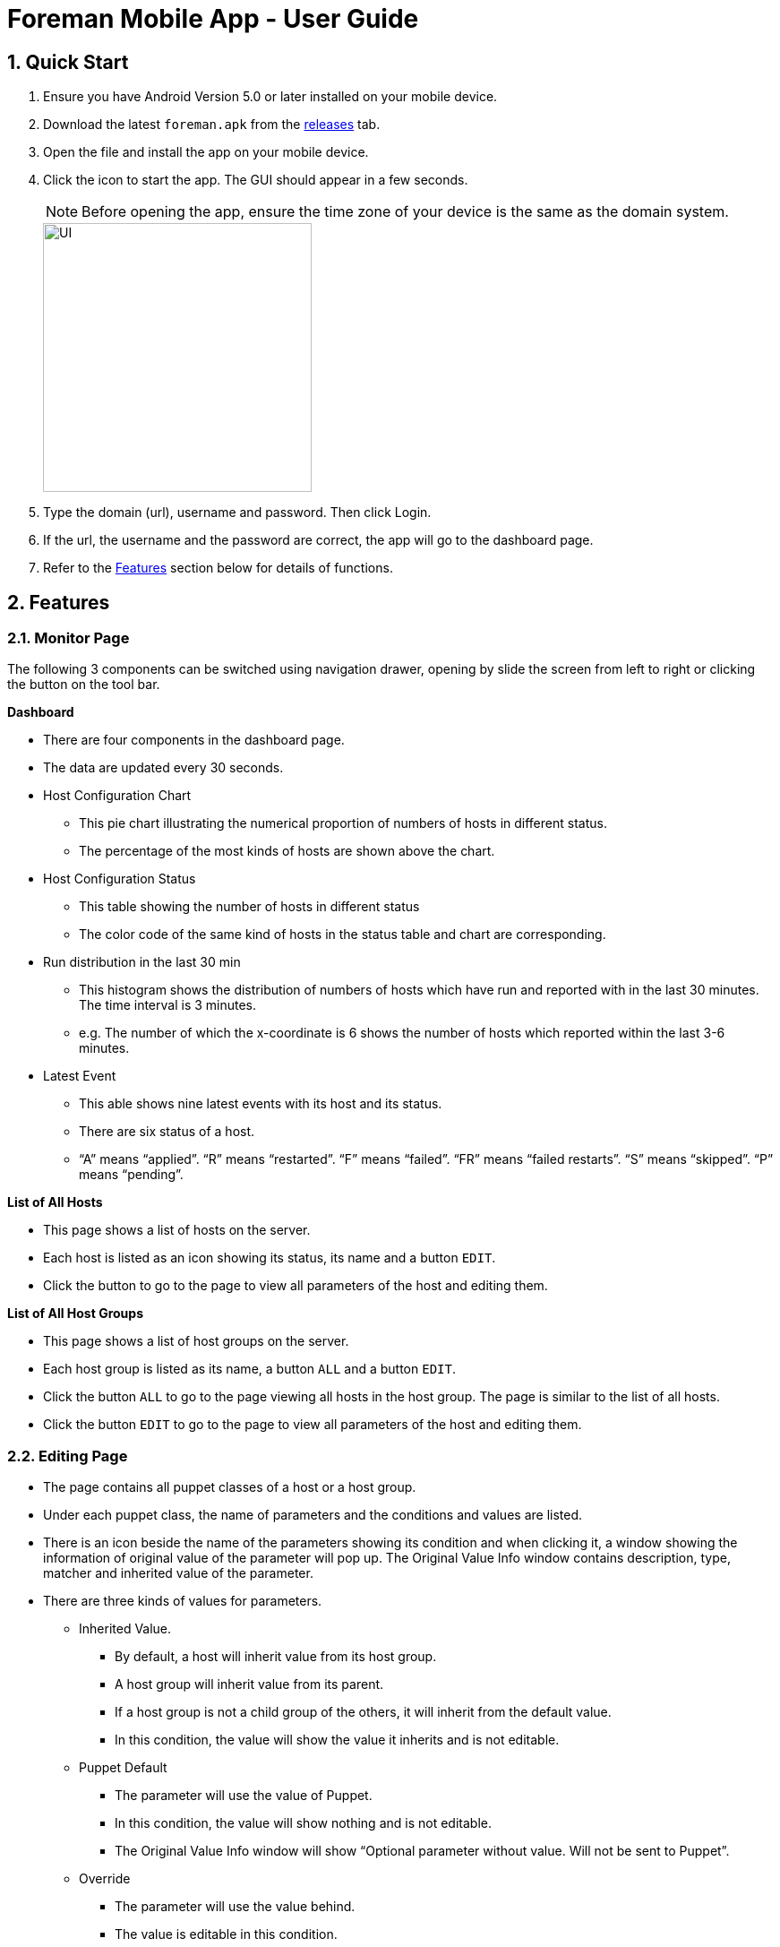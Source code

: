 = Foreman Mobile App - User Guide
:toc:
:toc-title:
:toc-placement: preamble
:sectnums:
:imagesDir: images
:experimental:
ifdef::env-github[]
:tip-caption: :bulb:
:note-caption: :information_source:
endif::[]

== Quick Start

.  Ensure you have Android Version 5.0 or later installed on your mobile device.
.  Download the latest `foreman.apk` from the link:https://github.com/xjh666/AMI_IoT/releases[releases] tab.
.  Open the file and install the app on your mobile device.
.  Click the icon to start the app. The GUI should appear in a few seconds.
+
[NOTE]
Before opening the app, ensure the time zone of your device is the same as the domain system.
+
image::UI.png[width="300"]
+
.  Type the domain (url), username and password. Then click Login. 
.  If the url, the username and the password are correct, the app will go to the dashboard page.

.  Refer to the link:#features[Features] section below for details of functions.

== Features

=== Monitor Page

The following 3 components can be switched using navigation drawer, opening by slide the screen from left to right or clicking the button on the tool bar.

====
*Dashboard*

* There are four components in the dashboard page. 
* The data are updated every 30 seconds.

* Host Configuration Chart
** This pie chart illustrating the numerical proportion of numbers of hosts in different status.
** The percentage of the most kinds of hosts are shown above the chart. 

* Host Configuration Status
** This table showing the number of hosts in different status
** The color code of the same kind of hosts in the status table and chart are corresponding.

* Run distribution in the last 30 min
** This histogram shows the distribution of numbers of hosts which have run and reported with in the last 30 minutes. The time interval is 3 minutes.
** e.g. The number of which the x-coordinate is 6 shows the number of hosts which reported within the last 3-6 minutes.

* Latest Event
** This able shows nine latest events with its host and its status.
** There are six status of a host. 
** “A” means “applied”. “R” means “restarted”. “F” means “failed”. “FR” means “failed restarts”. “S” means “skipped”. “P” means “pending”.
====

====
*List of All Hosts*

* This page shows a list of hosts on the server.
* Each host is listed as an icon showing its status, its name and a button `EDIT`.
* Click the button to go to the page to view all parameters of the host and editing them.
====

====
*List of All Host Groups*

* This page shows a list of host groups on the server.
* Each host group is listed as its name, a button `ALL` and a button `EDIT`.
* Click the button `ALL` to go to the page viewing all hosts in the host group. The page is similar to the list of all hosts.
* Click the button `EDIT` to go to the page to view all parameters of the host and editing them.
====

=== Editing Page
* The page contains all puppet classes of a host or a host group.
* Under each puppet class, the name of parameters and the conditions and values are listed. 
* There is an icon beside the name of the parameters showing its condition and when clicking it, a window showing the information of original value of the parameter will pop up. The Original Value Info window contains description, type, matcher and inherited value of the parameter.
* There are three kinds of values for parameters.
** Inherited Value.
*** By default, a host will inherit value from its host group. 
*** A host group will inherit value from its parent. 
*** If a host group is not a child group of the others, it will inherit from the default value. 
*** In this condition, the value will show the value it inherits and is not editable.

** Puppet Default
*** The parameter will use the value of Puppet. 
*** In this condition, the value will show nothing and is not editable.
*** The Original Value Info window will show “Optional parameter without value. Will not be sent to Puppet”.

** Override
*** The parameter will use the value behind.
*** The value is editable in this condition.

* There are two buttons at the bottom of the page. `SUBMIT` and `CANCEL`
** Click `SUBMIT` to confirm the changes and send it to the server. 
** Click `CANCEL` to release all changes and return to the last page.
